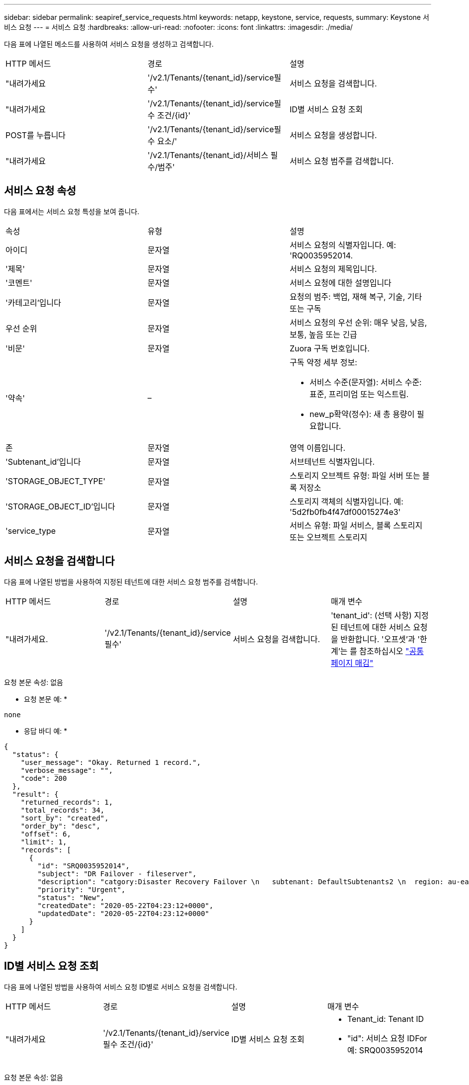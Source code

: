 ---
sidebar: sidebar 
permalink: seapiref_service_requests.html 
keywords: netapp, keystone, service, requests, 
summary: Keystone 서비스 요청 
---
= 서비스 요청
:hardbreaks:
:allow-uri-read: 
:nofooter: 
:icons: font
:linkattrs: 
:imagesdir: ./media/


[role="lead"]
다음 표에 나열된 메소드를 사용하여 서비스 요청을 생성하고 검색합니다.

|===


| HTTP 메서드 | 경로 | 설명 


| "내려가세요 | '/v2.1/Tenants/{tenant_id}/service필수' | 서비스 요청을 검색합니다. 


| "내려가세요 | '/v2.1/Tenants/{tenant_id}/service필수 조건/{id}' | ID별 서비스 요청 조회 


| POST를 누릅니다 | '/v2.1/Tenants/{tenant_id}/service필수 요소/' | 서비스 요청을 생성합니다. 


| "내려가세요 | '/v2.1/Tenants/{tenant_id}/서비스 필수/범주' | 서비스 요청 범주를 검색합니다. 
|===


== 서비스 요청 속성

다음 표에서는 서비스 요청 특성을 보여 줍니다.

|===


| 속성 | 유형 | 설명 


| 아이디 | 문자열 | 서비스 요청의 식별자입니다. 예: 'RQ0035952014. 


| '제목' | 문자열 | 서비스 요청의 제목입니다. 


| '코멘트' | 문자열 | 서비스 요청에 대한 설명입니다 


| '카테고리'입니다 | 문자열 | 요청의 범주: 백업, 재해 복구, 기술, 기타 또는 구독 


| 우선 순위 | 문자열 | 서비스 요청의 우선 순위: 매우 낮음, 낮음, 보통, 높음 또는 긴급 


| '비문' | 문자열 | Zuora 구독 번호입니다. 


| '약속' | –  a| 
구독 약정 세부 정보:

* 서비스 수준(문자열): 서비스 수준: 표준, 프리미엄 또는 익스트림.
* new_p확약(정수): 새 총 용량이 필요합니다.




| 존 | 문자열 | 영역 이름입니다. 


| 'Subtenant_id'입니다 | 문자열 | 서브테넌트 식별자입니다. 


| 'STORAGE_OBJECT_TYPE' | 문자열 | 스토리지 오브젝트 유형: 파일 서버 또는 블록 저장소 


| 'STORAGE_OBJECT_ID'입니다 | 문자열 | 스토리지 객체의 식별자입니다. 예: '5d2fb0fb4f47df00015274e3' 


| 'service_type | 문자열 | 서비스 유형: 파일 서비스, 블록 스토리지 또는 오브젝트 스토리지 
|===


== 서비스 요청을 검색합니다

다음 표에 나열된 방법을 사용하여 지정된 테넌트에 대한 서비스 요청 범주를 검색합니다.

|===


| HTTP 메서드 | 경로 | 설명 | 매개 변수 


| "내려가세요. | '/v2.1/Tenants/{tenant_id}/service필수' | 서비스 요청을 검색합니다. | 'tenant_id': (선택 사항) 지정된 테넌트에 대한 서비스 요청을 반환합니다. '오프셋'과 '한계'는 를 참조하십시오 link:seapiref_netapp_service_engine_rest_apis.html#pagination>["공통 페이지 매김"] 
|===
요청 본문 속성: 없음

* 요청 본문 예: *

....
none
....
* 응답 바디 예: *

....
{
  "status": {
    "user_message": "Okay. Returned 1 record.",
    "verbose_message": "",
    "code": 200
  },
  "result": {
    "returned_records": 1,
    "total_records": 34,
    "sort_by": "created",
    "order_by": "desc",
    "offset": 6,
    "limit": 1,
    "records": [
      {
        "id": "SRQ0035952014",
        "subject": "DR Failover - fileserver",
        "description": "catgory:Disaster Recovery Failover \n   subtenant: DefaultSubtenants2 \n  region: au-east2 \n zone: au-east2-a \n   fileserver: Demotsysserv1 \n tenant:MyOrg \n comments:comments",
        "priority": "Urgent",
        "status": "New",
        "createdDate": "2020-05-22T04:23:12+0000",
        "updatedDate": "2020-05-22T04:23:12+0000"
      }
    ]
  }
}
....


== ID별 서비스 요청 조회

다음 표에 나열된 방법을 사용하여 서비스 요청 ID별로 서비스 요청을 검색합니다.

|===


| HTTP 메서드 | 경로 | 설명 | 매개 변수 


| "내려가세요 | '/v2.1/Tenants/{tenant_id}/service필수 조건/{id}' | ID별 서비스 요청 조회  a| 
* Tenant_id: Tenant ID
* "id": 서비스 요청 IDFor 예: SRQ0035952014


|===
요청 본문 속성: 없음

* 요청 본문 예: *

....
none
....
* 응답 바디 예: *

....
{
  "status": {
    "user_message": "Okay. Returned 1 record.",
    "verbose_message": "",
    "code": 200
  },
  "result": {
    "returned_records": 1,
    "records": [
      {
        "id": "SRQ0035952014",
        "subject": "DR Failover - fileserver",
        "description": "catgory:Disaster Recovery Failover \n   subtenant: DefaultSubtenants2 \n  region: au-east2 \n zone: au-east2-a \n   fileserver: Demotsysserv1 \n tenant:MyOrg \n comments:comments",
        "priority": "Urgent",
        "status": "New",
        "createdDate": "2020-05-22T04:23:12+0000",
        "updatedDate": "2020-05-22T04:23:12+0000"
      }
    ]
  }
}
....


== 서비스 요청을 생성합니다

다음 표에 나열된 방법을 사용하여 서비스 요청을 만듭니다.

|===


| HTTP 메서드 | 경로 | 설명 | 매개 변수 


| POST를 누릅니다 | '/v2.1/Tenants/{tenant_id}/서비스 필수/범주' | 서비스 요청을 생성합니다. | `tenant_id`: 테넌트 식별자입니다. 
|===
필요한 요청 본문 속성: 필요한 속성은 서비스 요청 범주에 따라 달라집니다. 다음 표에서는 요청 본문 특성을 보여 줍니다.

|===


| 범주 | 필수 요소입니다 


| 구독 | `subscription` 및 `commitment` 


| 재해 복구 | `storage_object_type`, `subtenant_id`, 및 `storage_object_id` 


| 기술 | `subtenant_id` 및 `service_type`If(경우 `service_type` 파일 서비스 또는 블록 스토리지인지 확인하십시오. 영역이 필요합니다. 


| 기타 | Zone(영역) 
|===
* 요청 본문 예: *

....
{
  "subject": "string",
  "comment": "string",
  "category": "subscription",
  "priority": "Normal",
  "subscription": "A-S00003969",
  "commitment": {
    "service_level": "standard",
    "new_commitment": 10
  },
  "zone": "au-east1-a",
  "subtenant_id": "5d2fb0fb4f47df00015274e3",
  "storage_object_type": "fileserver",
  "storage_object_id": "5d2fb0fb4f47df00015274e3",
  "service_type": "File Services"
}
....
* 응답 바디 예: *

....
{
  "status": {
    "user_message": "string",
    "verbose_message": "string",
    "code": "string"
  },
  "result": {
    "returned_records": 1,
    "records": [
      {
        "id": "string",
        "subject": "string",
        "description": "string",
        "status": "New",
        "priority": "Normal",
        "createdDate": "2020-05-12T03:18:25+0000",
        "UpdatedDate": "2020-05-12T03:18:25+0000"
      }
    ]
  }
....


== 서비스 요청 범주를 검색합니다

다음 표에는 지정된 테넌트에 대한 검색 서비스 요청 범주가 나와 있습니다.

|===


| HTTP 메서드 | 경로 | 설명 | 매개 변수 


| "내려가세요 | '/v2.1/Tenants/{tenant_id}/서비스 필수/범주' | 서비스 요청 범주를 검색합니다. | `tenant_id:` (선택 사항) 지정된 테넌트에 대한 서비스 요청을 반환합니다. 
|===
요청 본문 속성: 없음

* 요청 본문 예: *

....
none
....
* 응답 바디 예: *

....
{
  "status": {
    "user_message": "Okay. Returned 5 records.",
    "verbose_message": "",
    "code": 200
  },
  "result": {
    "returned_records": 5,
    "records": [
      {
        "key": "dr",
        "value": "Disaster Recovery Failover"
      },
      {
        "key": "technical",
        "value": "Technical Issue"
      },
      {
        "key": "other",
        "value": "Other"
      },
      {
        "key": "subscription",
        "value": "Subscription Management"
      },
      {
        "key": "backup",
        "value": "Backup Restore"
      }
    ]
  }
}
....